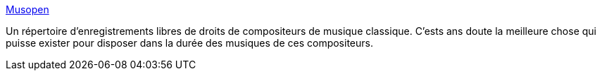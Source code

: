 :jbake-type: post
:jbake-status: published
:jbake-title: Musopen
:jbake-tags: musique,art,libre,_mois_oct.,_année_2013
:jbake-date: 2013-10-25
:jbake-depth: ../
:jbake-uri: shaarli/1382691283000.adoc
:jbake-source: https://nicolas-delsaux.hd.free.fr/Shaarli?searchterm=https%3A%2F%2Fmusopen.org%2F&searchtags=musique+art+libre+_mois_oct.+_ann%C3%A9e_2013
:jbake-style: shaarli

https://musopen.org/[Musopen]

Un répertoire d'enregistrements libres de droits de compositeurs de musique classique. C'ests ans doute la meilleure chose qui puisse exister pour disposer dans la durée des musiques de ces compositeurs.
